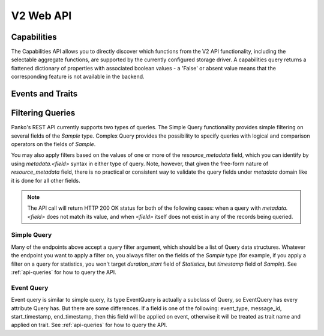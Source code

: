 .. docbookrestapi

============
 V2 Web API
============

Capabilities
============

The Capabilities API allows you to directly discover which functions from the
V2 API functionality, including the selectable aggregate functions, are
supported by the currently configured storage driver. A capabilities query
returns a flattened dictionary of properties with associated boolean values -
a 'False' or absent value means that the corresponding feature is not
available in the backend.

.. rest-controller:: panko.api.controllers.v2.capabilities:CapabilitiesController
   :webprefix: /v2/capabilities

.. autotype:: panko.api.controllers.v2.capabilities.Capabilities
   :members:

Events and Traits
=================

.. rest-controller:: panko.api.controllers.v2.events:EventTypesController
   :webprefix: /v2/event_types

.. rest-controller:: panko.api.controllers.v2.events:TraitsController
   :webprefix: /v2/event_types/(event_type)/traits

.. rest-controller:: panko.api.controllers.v2.events:EventsController
   :webprefix: /v2/events

.. autotype:: panko.api.controllers.v2.events.Event
   :members:

.. autotype:: panko.api.controllers.v2.events.Trait
   :members:

.. autotype:: panko.api.controllers.v2.events.TraitDescription
   :members:

Filtering Queries
=================

Panko's REST API currently supports two types of queries. The Simple
Query functionality provides simple filtering on several fields of the
*Sample* type. Complex Query provides the possibility to specify queries
with logical and comparison operators on the fields of *Sample*.

You may also apply filters based on the values of one or more of the
*resource_metadata* field, which you can identify by using *metadata.<field>*
syntax in either type of query. Note, however, that given the free-form
nature of *resource_metadata* field, there is no practical or consistent way
to validate the query fields under *metadata* domain like it is done for
all other fields.

.. note::

   The API call will return HTTP 200 OK status for both of the
   following cases: when a query with *metadata.<field>* does not match its
   value, and when *<field>* itself does not exist in any of the records being
   queried.

Simple Query
++++++++++++

Many of the endpoints above accept a query filter argument, which
should be a list of Query data structures. Whatever the endpoint you
want to apply a filter on, you always filter on the fields of the *Sample*
type (for example, if you apply a filter on a query for statistics,
you won't target *duration_start* field of *Statistics*, but *timestamp*
field of *Sample*). See :ref:`api-queries` for how to query the API.

.. autotype:: panko.api.controllers.v2.base.Query
   :members:

Event Query
+++++++++++

Event query is similar to simple query, its type EventQuery is actually
a subclass of Query, so EventQuery has every attribute Query has.
But there are some differences. If a field is one of the following:
event_type, message_id, start_timestamp, end_timestamp, then this field
will be applied on event, otherwise it will be treated as trait name and
applied on trait. See :ref:`api-queries` for how to query the API.

.. autotype:: panko.api.controllers.v2.events.EventQuery
   :members:
